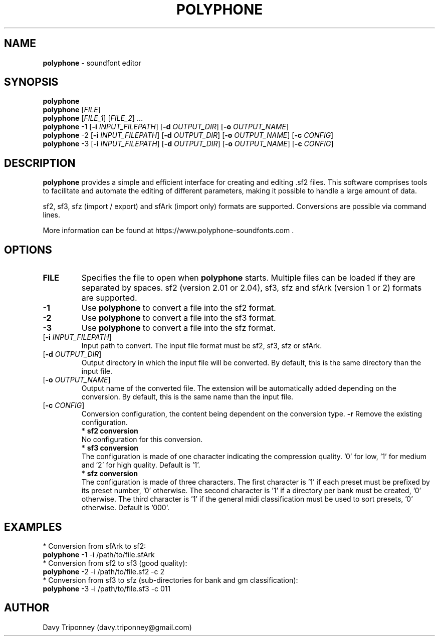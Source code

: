 .TH POLYPHONE "1" "November 7th, 2018" "polyphone 2.0" "Polyphone Manual Page"

.SH NAME
\fBpolyphone\fP \- soundfont editor

.SH SYNOPSIS
.B polyphone
.br
.B polyphone
[\fIFILE\fR]
.br
.B polyphone
[\fIFILE_1\fR] [\fIFILE_2\fR] ...
.br
.B polyphone
-1 [\fB\-i\fR \fIINPUT_FILEPATH\fR] [\fB\-d\fR \fIOUTPUT_DIR\fR] [\fB\-o\fR \fIOUTPUT_NAME\fR]
.br
.B polyphone
-2 [\fB\-i\fR \fIINPUT_FILEPATH\fR] [\fB\-d\fR \fIOUTPUT_DIR\fR] [\fB\-o\fR \fIOUTPUT_NAME\fR] [\fB\-c\fR \fICONFIG\fR]
.br
.B polyphone
-3 [\fB\-i\fR \fIINPUT_FILEPATH\fR] [\fB\-d\fR \fIOUTPUT_DIR\fR] [\fB\-o\fR \fIOUTPUT_NAME\fR] [\fB\-c\fR \fICONFIG\fR]

.SH DESCRIPTION
.B polyphone
provides a simple and efficient interface for creating and editing .sf2 files. This software comprises tools to facilitate and automate the editing of different parameters, making it possible to handle a large amount of data.
.br
.PP
sf2, sf3, sfz (import / export) and sfArk (import only) formats are supported. Conversions are possible via command lines.
.br
.PP
More information can be found at https://www.polyphone-soundfonts.com .

.SH OPTIONS
.TP
.BR \fBFILE\fR
Specifies the file to open when
.B polyphone
starts. Multiple files can be loaded if they are separated by spaces.
sf2 (version 2.01 or 2.04), sf3, sfz and sfArk (version 1 or 2) formats are supported.
.TP
.BR \fB-1\fR
Use
.B polyphone
to convert a file into the sf2 format.
.TP
.BR \fB-2\fR
Use
.B polyphone
to convert a file into the sf3 format.
.TP
.BR \fB-3\fR
Use
.B polyphone
to convert a file into the sfz format.
.TP
[\fB\-i\fR \fIINPUT_FILEPATH\fR]
Input path to convert. The input file format must be sf2, sf3, sfz or sfArk.
.TP
[\fB\-d\fR \fIOUTPUT_DIR\fR]
Output directory in which the input file will be converted. By default, this is the same directory than the input file.
.TP
[\fB\-o\fR \fIOUTPUT_NAME\fR]
Output name of the converted file. The extension will be automatically added depending on the conversion. By default, this is the same name than the input file.
.TP
[\fB\-c\fR \fICONFIG\fR]
Conversion configuration, the content being dependent on the conversion type.
.BR \fB-r\fR
Remove the existing configuration.
.br
.BR
 * 
.B sf2 conversion
.br
No configuration for this conversion.
.br
.BR
 * 
.B sf3 conversion
.br
The configuration is made of one character indicating the compression quality. '0' for low, '1' for medium and '2' for high quality. Default is '1'.
.br
.BR
 * 
.B sfz conversion
.br
The configuration is made of three characters. The first character is '1' if each preset must be prefixed by its preset number, '0' otherwise. The second character is '1' if a directory per bank must be created, '0' otherwise. The third character is '1' if the general midi classification must be used to sort presets, '0' otherwise. Default is '000'.
.SH EXAMPLES
 * Conversion from sfArk to sf2:
.br
.BR polyphone
-1 -i /path/to/file.sfArk
.br
.BR
 * Conversion from sf2 to sf3 (good quality):
.br
.BR polyphone
-2 -i /path/to/file.sf2 -c 2
.br
.BR
 * Conversion from sf3 to sfz (sub-directories for bank and gm classification):
.br
.BR polyphone
-3 -i /path/to/file.sf3 -c 011
.SH AUTHOR
Davy Triponney (davy.triponney@gmail.com)
